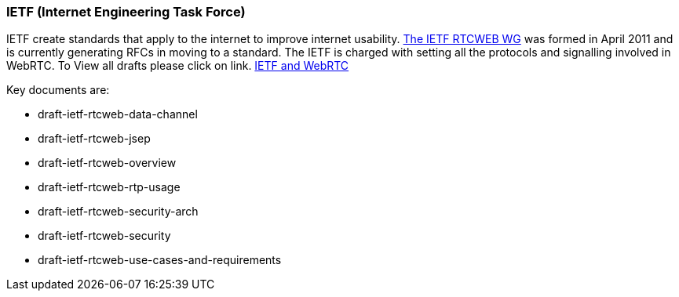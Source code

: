 === IETF (Internet Engineering Task Force) === 

IETF create standards that apply to the internet to improve internet usability.
http://tools.ietf.org/wg/rtcweb/[The IETF RTCWEB WG] was formed in April 2011 and is currently generating RFCs in moving to a standard. The IETF is charged with setting all the protocols and signalling involved in WebRTC. To View all drafts please click on link. http://tools.ietf.org/html/draft-ietf-rtcweb-rtp-usage-01[IETF and WebRTC] 

***********************************************************************************************************************************

Key documents are:
 
* draft-ietf-rtcweb-data-channel 
* draft-ietf-rtcweb-jsep  
* draft-ietf-rtcweb-overview  
* draft-ietf-rtcweb-rtp-usage  
* draft-ietf-rtcweb-security-arch  
* draft-ietf-rtcweb-security  
* draft-ietf-rtcweb-use-cases-and-requirements

***********************************************************************************************************************************
